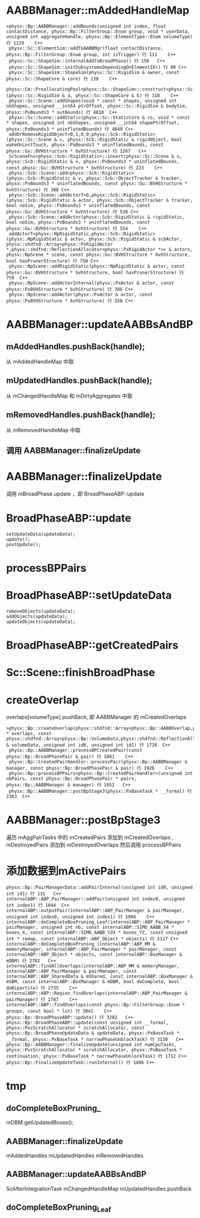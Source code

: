 * AABBManager::mAddedHandleMap
#+begin_src C++
>physx::Bp::AABBManager::addBounds(unsigned int index, float contactDistance, physx::Bp::FilterGroup::Enum group, void * userData, unsigned int aggregateHandle, physx::Bp::ElementType::Enum volumeType) 行 1229	C++
 physx::Sc::ElementSim::addToAABBMgr(float contactDistance, physx::Bp::FilterGroup::Enum group, int isTrigger) 行 111	C++
 physx::Sc::ShapeSim::internalAddToBroadPhase() 行 156	C++
 physx::Sc::ShapeSim::initSubsystemsDependingOnElementID() 行 88	C++
 physx::Sc::ShapeSim::ShapeSim(physx::Sc::RigidSim & owner, const physx::Sc::ShapeCore & core) 行 130	C++
 physx::Cm::PreallocatingPool<physx::Sc::ShapeSim>::construct<physx::Sc::RigidSim,physx::Sc::ShapeCore>(physx::Sc::RigidSim & a, physx::Sc::ShapeCore & b) 行 310	C++
 physx::Sc::Scene::addShapes(void * const * shapes, unsigned int nbShapes, unsigned __int64 ptrOffset, physx::Sc::RigidSim & bodySim, physx::PxBounds3 * outBounds) 行 4810	C++
 physx::Sc::Scene::addStatic(physx::Sc::StaticCore & ro, void * const * shapes, unsigned int nbShapes, unsigned __int64 shapePtrOffset, physx::PxBounds3 * uninflatedBounds) 行 4849	C++
 addOrRemoveRigidObject<0,1,0,0,physx::Scb::RigidStatic>(physx::Sc::Scene & s, physx::Scb::RigidStatic & rigidObject, bool wakeOnLostTouch, physx::PxBounds3 * uninflatedBounds, const physx::Gu::BVHStructure * bvhStructure) 行 1267	C++
 ScSceneFns<physx::Scb::RigidStatic>::insert(physx::Sc::Scene & s, physx::Scb::RigidStatic & v, physx::PxBounds3 * uninflatedBounds, const physx::Gu::BVHStructure * bvhStructure) 行 223	C++
 physx::Scb::Scene::add<physx::Scb::RigidStatic>(physx::Scb::RigidStatic & v, physx::Scb::ObjectTracker & tracker, physx::PxBounds3 * uninflatedBounds, const physx::Gu::BVHStructure * bvhStructure) 行 388	C++
 physx::Scb::Scene::addActorT<0,physx::Scb::RigidStatic>(physx::Scb::RigidStatic & actor, physx::Scb::ObjectTracker & tracker, bool noSim, physx::PxBounds3 * uninflatedBounds, const physx::Gu::BVHStructure * bvhStructure) 行 538	C++
 physx::Scb::Scene::addActor(physx::Scb::RigidStatic & rigidStatic, bool noSim, physx::PxBounds3 * uninflatedBounds, const physx::Gu::BVHStructure * bvhStructure) 行 554	C++
 addActorT<physx::NpRigidStatic,physx::Scb::RigidStatic>(physx::NpRigidStatic & actor, physx::Scb::RigidStatic & scbActor, physx::shdfnd::Array<physx::PxRigidActor *,physx::shdfnd::ReflectionAllocator<physx::PxRigidActor *>> & actors, physx::NpScene * scene, const physx::Gu::BVHStructure * bvhStructure, bool hasPrunerStructure) 行 750	C++
 physx::NpScene::addRigidStatic(physx::NpRigidStatic & actor, const physx::Gu::BVHStructure * bvhStructure, bool hasPrunerStructure) 行 759	C++
 physx::NpScene::addActorInternal(physx::PxActor & actor, const physx::PxBVHStructure * bvhStructure) 行 386	C++
 physx::NpScene::addActor(physx::PxActor & actor, const physx::PxBVHStructure * bvhStructure) 行 358	C++
#+end_src


* AABBManager::updateAABBsAndBP
** mAddedHandles.pushBack(handle);
从 mAddedHandleMap 中取

** mUpdatedHandles.pushBack(handle);
从 mChangedHandleMap 和 mDirtyAggregates 中取

** mRemovedHandles.pushBack(handle);
从 mRemovedHandleMap 中取

** 调用 AABBManager::finalizeUpdate 

* AABBManager::finalizeUpdate
调用 mBroadPhase.update ，即 BroadPhaseABP::update

* BroadPhaseABP::update
#+begin_src C++
	setUpdateData(updateData);
	update();
	postUpdate();  
#+end_src


* processBPPairs

* BroadPhaseABP::setUpdateData
#+begin_src C++
	removeObjects(updateData);
	addObjects(updateData);
	updateObjects(updateData);
#+end_src

* BroadPhaseABP::getCreatedPairs

* Sc::Scene::finishBroadPhase

* createOverlap
overlaps[volumeType].pushBack, 即 AABBManager 的 mCreatedOverlaps
#+begin_src C++
>physx::Bp::createOverlap(physx::shdfnd::Array<physx::Bp::AABBOverlap,physx::shdfnd::ReflectionAllocator<physx::Bp::AABBOverlap>> * overlaps, const physx::shdfnd::Array<physx::Bp::VolumeData,physx::shdfnd::ReflectionAllocator<physx::Bp::VolumeData>> & volumeData, unsigned int id0, unsigned int id1) 行 1720	C++
 physx::Bp::AABBManager::processBPCreatedPair(const physx::Bp::BroadPhasePair & pair) 行 1861	C++
 physx::Bp::CreatedPairHandler::processPair(physx::Bp::AABBManager & manager, const physx::Bp::BroadPhasePair & pair) 行 1926	C++
 physx::Bp::processBPPairs<physx::Bp::CreatedPairHandler>(unsigned int nbPairs, const physx::Bp::BroadPhasePair * pairs, physx::Bp::AABBManager & manager) 行 1952	C++
 physx::Bp::AABBManager::postBpStage3(physx::PxBaseTask * __formal) 行 2363	C++
#+end_src

* AABBManager::postBpStage3
遍历 mAggPairTasks 中的 mCreatedPairs 添加到 mCreatedOverlaps , mDestroyedPairs 添加到 mDestroyedOverlaps 
然后调用 processBPPairs

* 添加数据到mActivePairs
#+begin_src C++
physx::Bp::PairManagerData::addPairInternal(unsigned int id0, unsigned int id1) 行 131	C++
internalABP::ABP_PairManager::addPair(unsigned int index0, unsigned int index1) 行 1844	C++
internalABP::outputPair(internalABP::ABP_PairManager & pairManager, unsigned int index0, unsigned int index1) 行 1904	C++
internalABP::doCompleteBoxPruning_Leaf(internalABP::ABP_PairManager * pairManager, unsigned int nb, const internalABP::SIMD_AABB_X4 * boxes_X, const internalABP::SIMD_AABB_YZ4 * boxes_YZ, const unsigned int * remap, const internalABP::ABP_Object * objects) 行 2117	C++
internalABP::doCompleteBoxPruning_(internalABP::ABP_MM & memoryManager, internalABP::ABP_PairManager * pairManager, const internalABP::ABP_Object * objects, const internalABP::BoxManager & mDBM) 行 2702	C++
internalABP::findAllOverlaps(internalABP::ABP_MM & memoryManager, internalABP::ABP_PairManager & pairManager, const internalABP::ABP_SharedData & mShared, const internalABP::BoxManager & mSBM, const internalABP::BoxManager & mDBM, bool doComplete, bool doBipartite) 行 2735	C++
internalABP::ABP::Region_findOverlaps(internalABP::ABP_PairManager & pairManager) 行 2787	C++
internalABP::ABP::findOverlaps(const physx::Bp::FilterGroup::Enum * groups, const bool * lut) 行 3041	C++
physx::Bp::BroadPhaseABP::update() 行 3282	C++
physx::Bp::BroadPhaseABP::update(const unsigned int __formal, physx::PxcScratchAllocator * scratchAllocator, const physx::Bp::BroadPhaseUpdateData & updateData, physx::PxBaseTask * __formal, physx::PxBaseTask * narrowPhaseUnblockTask) 行 3130	C++
physx::Bp::AABBManager::finalizeUpdate(unsigned int numCpuTasks, physx::PxcScratchAllocator * scratchAllocator, physx::PxBaseTask * continuation, physx::PxBaseTask * narrowPhaseUnlockTask) 行 1712	C++
physx::Bp::FinalizeUpdateTask::runInternal() 行 1486	C++
#+end_src

* tmp
** doCompleteBoxPruning_
mDBM.getUpdatedBoxes();
** AABBManager::finalizeUpdate
mAddedHandles
mUpdatedHandles
mRemovedHandles

** AABBManager::updateAABBsAndBP
ScAfterIntegrationTask
mChangedHandleMap
mUpdatedHandles.pushBack

** doCompleteBoxPruning_Leaf

